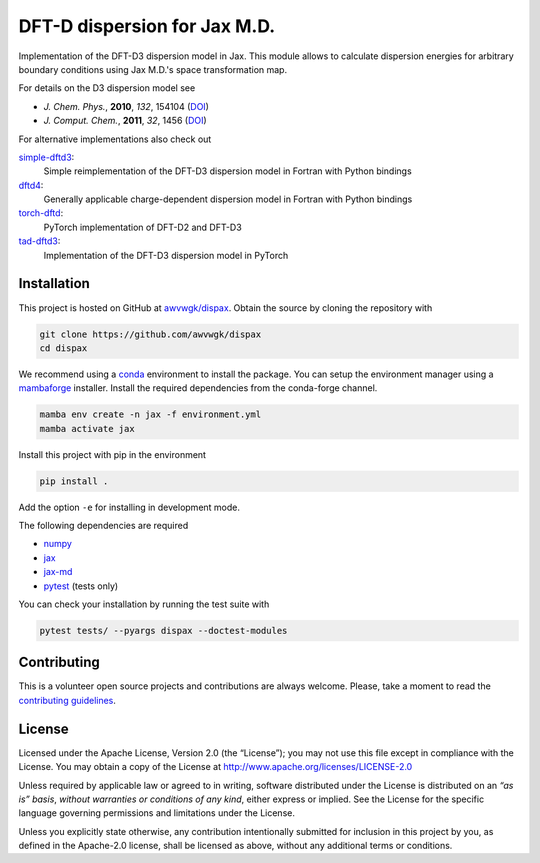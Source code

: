 DFT-D dispersion for Jax M.D.
=============================

Implementation of the DFT-D3 dispersion model in Jax.
This module allows to calculate dispersion energies for arbitrary boundary conditions using Jax M.D.'s space transformation map.

For details on the D3 dispersion model see

- *J. Chem. Phys.*, **2010**, *132*, 154104 (`DOI <https://dx.doi.org/10.1063/1.3382344>`__)
- *J. Comput. Chem.*, **2011**, *32*, 1456 (`DOI <https://dx.doi.org/10.1002/jcc.21759>`__)

For alternative implementations also check out

`simple-dftd3 <https://dftd3.readthedocs.io>`__:
  Simple reimplementation of the DFT-D3 dispersion model in Fortran with Python bindings

`dftd4 <https://dftd4.readthedocs.io>`__:
  Generally applicable charge-dependent dispersion model in Fortran with Python bindings

`torch-dftd <https://tech.preferred.jp/en/blog/oss-pytorch-dftd3/>`__:
  PyTorch implementation of DFT-D2 and DFT-D3

`tad-dftd3 <https://tad-dftd3.readthedocs.io/>`__:
  Implementation of the DFT-D3 dispersion model in PyTorch


Installation
------------

This project is hosted on GitHub at `awvwgk/dispax <https://github.com/awvwgk/dispax>`__.
Obtain the source by cloning the repository with

.. code::

   git clone https://github.com/awvwgk/dispax
   cd dispax

We recommend using a `conda <https://conda.io/>`__ environment to install the package.
You can setup the environment manager using a `mambaforge <https://github.com/conda-forge/miniforge>`__ installer.
Install the required dependencies from the conda-forge channel.

.. code::

   mamba env create -n jax -f environment.yml
   mamba activate jax

Install this project with pip in the environment

.. code::

   pip install .

Add the option ``-e`` for installing in development mode.

The following dependencies are required

- `numpy <https://numpy.org/>`__
- `jax <https://jax.readthedocs.io/>`__
- `jax-md <https://github.com/google/jax-md>`__
- `pytest <https://docs.pytest.org/>`__ (tests only)

You can check your installation by running the test suite with

.. code::

   pytest tests/ --pyargs dispax --doctest-modules


Contributing
------------

This is a volunteer open source projects and contributions are always welcome.
Please, take a moment to read the `contributing guidelines <CONTRIBUTING.md>`__.


License
-------

Licensed under the Apache License, Version 2.0 (the “License”);
you may not use this file except in compliance with the License.
You may obtain a copy of the License at
http://www.apache.org/licenses/LICENSE-2.0

Unless required by applicable law or agreed to in writing, software
distributed under the License is distributed on an *“as is” basis*,
*without warranties or conditions of any kind*, either express or implied.
See the License for the specific language governing permissions and
limitations under the License.

Unless you explicitly state otherwise, any contribution intentionally
submitted for inclusion in this project by you, as defined in the
Apache-2.0 license, shall be licensed as above, without any additional
terms or conditions.
